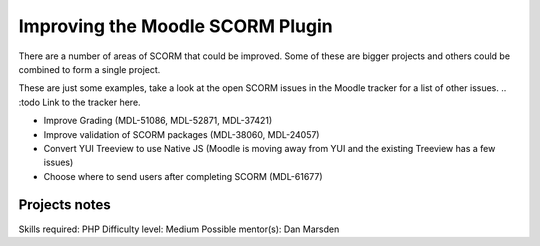 Improving the Moodle SCORM Plugin
=================================

There are a number of areas of SCORM that could be improved. Some of these are bigger projects and others could be combined to form a single project.

These are just some examples, take a look at the open SCORM issues in the Moodle tracker for a list of other issues.
.. :todo Link to the tracker here.

* Improve Grading (MDL-51086, MDL-52871, MDL-37421)
* Improve validation of SCORM packages (MDL-38060, MDL-24057)
* Convert YUI Treeview to use Native JS (Moodle is moving away from YUI and the existing Treeview has a few issues)
* Choose where to send users after completing SCORM (MDL-61677)

Projects notes
--------------

Skills required: PHP
Difficulty level: Medium
Possible mentor(s): Dan Marsden
